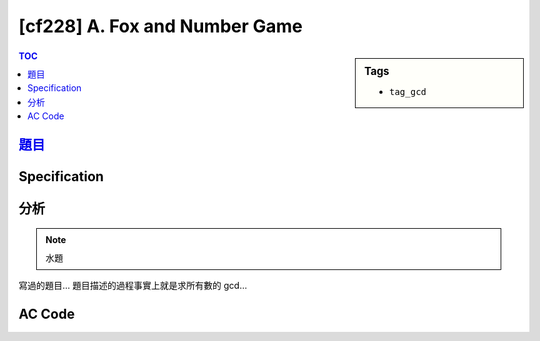 #####################################
[cf228] A. Fox and Number Game
#####################################

.. sidebar:: Tags

    - ``tag_gcd``

.. contents:: TOC
    :depth: 2

*************************************************************
`題目 <http://codeforces.com/problemset/problem/389/A>`_
*************************************************************

************************
Specification
************************


************************
分析
************************

.. note:: 水題

寫過的題目…
題目描述的過程事實上就是求所有數的 gcd…

************************
AC Code
************************

.. code-block:: cpp
    :linenos:

    #include <bits/stdc++.h>
    using namespace std;

    int gcd(int a, int b) {
        while (b) {
            // a, b = b, a % b
            int temp = a % b;
            a = b;
            b = temp;
        }
        return a;
    }

    int main() {
        int N;
        scanf("%d", &N);

        int ans; scanf("%d", &ans);
        for (int i = 1; i < N; i++) {
            int inp; scanf("%d", &inp);
            ans = gcd(ans, inp);
        }

        printf("%d\n", ans * N);

        return 0;
    }
